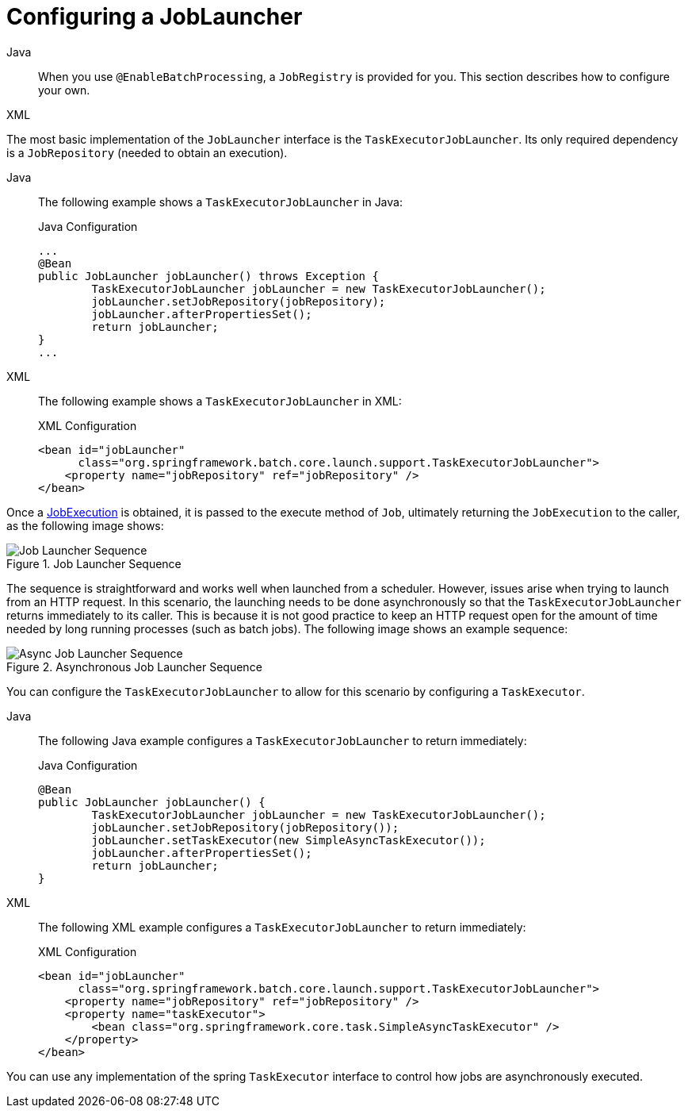 [[configuringJobLauncher]]
= Configuring a JobLauncher


[tabs]
====
Java::
+
When you use `@EnableBatchProcessing`, a `JobRegistry` is provided for you.
This section describes how to configure your own.

XML::
+
// FIXME what is the XML equivalent?
====


The most basic implementation of the `JobLauncher` interface is the `TaskExecutorJobLauncher`.
Its only required dependency is a `JobRepository` (needed to obtain an execution).


[tabs]
====
Java::
+
The following example shows a `TaskExecutorJobLauncher` in Java:
+
.Java Configuration
[source, java]
----
...
@Bean
public JobLauncher jobLauncher() throws Exception {
	TaskExecutorJobLauncher jobLauncher = new TaskExecutorJobLauncher();
	jobLauncher.setJobRepository(jobRepository);
	jobLauncher.afterPropertiesSet();
	return jobLauncher;
}
...
----

XML::
+
The following example shows a `TaskExecutorJobLauncher` in XML:
+
.XML Configuration
[source, xml]
----
<bean id="jobLauncher"
      class="org.springframework.batch.core.launch.support.TaskExecutorJobLauncher">
    <property name="jobRepository" ref="jobRepository" />
</bean>
----

====


Once a xref:domain.adoc[JobExecution] is obtained, it is passed to the
execute method of `Job`, ultimately returning the `JobExecution` to the caller, as
the following image shows:

.Job Launcher Sequence
image::job-launcher-sequence-sync.png[Job Launcher Sequence, scaledwidth="60%"]

The sequence is straightforward and works well when launched from a scheduler. However,
issues arise when trying to launch from an HTTP request. In this scenario, the launching
needs to be done asynchronously so that the `TaskExecutorJobLauncher` returns immediately to its
caller. This is because it is not good practice to keep an HTTP request open for the
amount of time needed by long running processes (such as batch jobs). The following image shows
an example sequence:

.Asynchronous Job Launcher Sequence
image::job-launcher-sequence-async.png[Async Job Launcher Sequence, scaledwidth="60%"]

You can configure the `TaskExecutorJobLauncher` to allow for this scenario by configuring a
`TaskExecutor`.

[tabs]
====
Java::
+
The following Java example configures a `TaskExecutorJobLauncher` to return immediately:
+
.Java Configuration
[source, java]
----
@Bean
public JobLauncher jobLauncher() {
	TaskExecutorJobLauncher jobLauncher = new TaskExecutorJobLauncher();
	jobLauncher.setJobRepository(jobRepository());
	jobLauncher.setTaskExecutor(new SimpleAsyncTaskExecutor());
	jobLauncher.afterPropertiesSet();
	return jobLauncher;
}
----

XML::
+
The following XML example configures a `TaskExecutorJobLauncher` to return immediately:
+
.XML Configuration
[source, xml]
----
<bean id="jobLauncher"
      class="org.springframework.batch.core.launch.support.TaskExecutorJobLauncher">
    <property name="jobRepository" ref="jobRepository" />
    <property name="taskExecutor">
        <bean class="org.springframework.core.task.SimpleAsyncTaskExecutor" />
    </property>
</bean>
----

====



You can use any implementation of the spring `TaskExecutor`
interface to control how jobs are asynchronously
executed.

